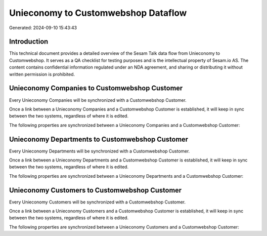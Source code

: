 ====================================
Unieconomy to Customwebshop Dataflow
====================================

Generated: 2024-09-10 15:43:43

Introduction
------------

This technical document provides a detailed overview of the Sesam Talk data flow from Unieconomy to Customwebshop. It serves as a QA checklist for testing purposes and is the intellectual property of Sesam.io AS. The content contains confidential information regulated under an NDA agreement, and sharing or distributing it without written permission is prohibited.

Unieconomy Companies to Customwebshop Customer
----------------------------------------------
Every Unieconomy Companies will be synchronized with a Customwebshop Customer.

Once a link between a Unieconomy Companies and a Customwebshop Customer is established, it will keep in sync between the two systems, regardless of where it is edited.

The following properties are synchronized between a Unieconomy Companies and a Customwebshop Customer:

.. list-table::
   :header-rows: 1

   * - Unieconomy Companies Property
     - Customwebshop Customer Property
     - Customwebshop Data Type


Unieconomy Departments to Customwebshop Customer
------------------------------------------------
Every Unieconomy Departments will be synchronized with a Customwebshop Customer.

Once a link between a Unieconomy Departments and a Customwebshop Customer is established, it will keep in sync between the two systems, regardless of where it is edited.

The following properties are synchronized between a Unieconomy Departments and a Customwebshop Customer:

.. list-table::
   :header-rows: 1

   * - Unieconomy Departments Property
     - Customwebshop Customer Property
     - Customwebshop Data Type


Unieconomy Customers to Customwebshop Customer
----------------------------------------------
Every Unieconomy Customers will be synchronized with a Customwebshop Customer.

Once a link between a Unieconomy Customers and a Customwebshop Customer is established, it will keep in sync between the two systems, regardless of where it is edited.

The following properties are synchronized between a Unieconomy Customers and a Customwebshop Customer:

.. list-table::
   :header-rows: 1

   * - Unieconomy Customers Property
     - Customwebshop Customer Property
     - Customwebshop Data Type

